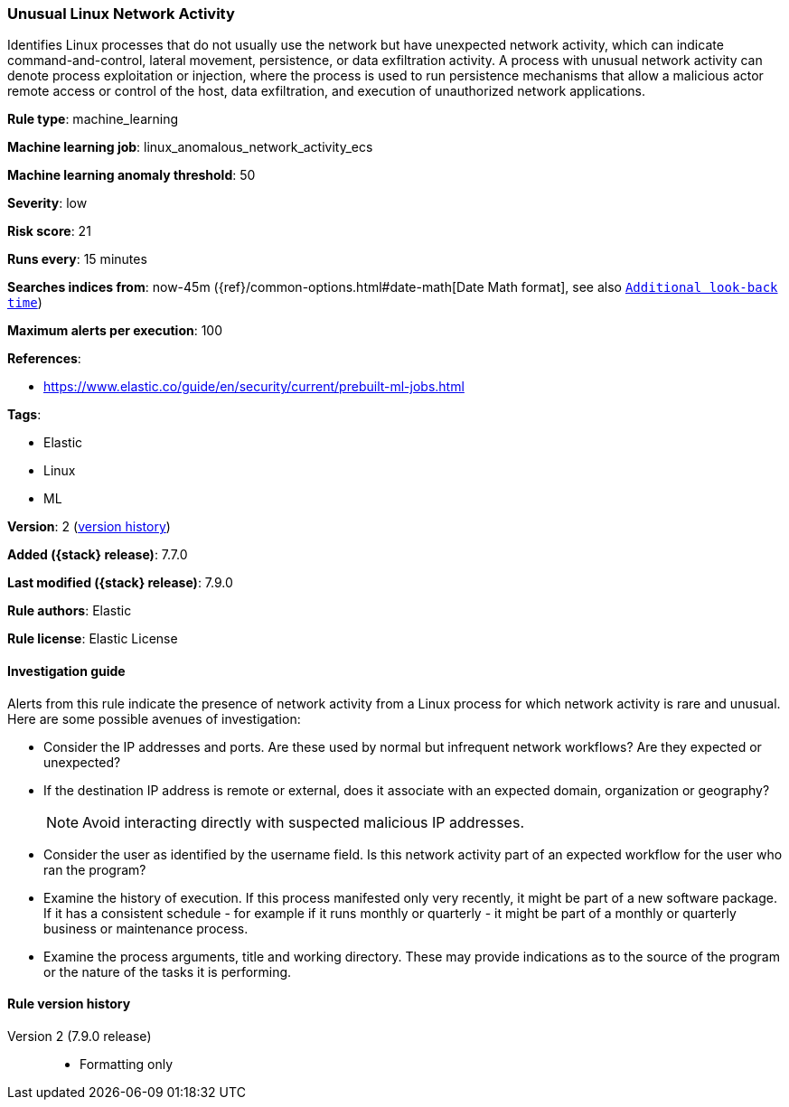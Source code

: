 [[unusual-linux-network-activity]]
=== Unusual Linux Network Activity

Identifies Linux processes that do not usually use the network but have
unexpected network activity, which can indicate command-and-control, lateral
movement, persistence, or data exfiltration activity. A process with unusual
network activity can denote process exploitation or injection, where the process
is used to run persistence mechanisms that allow a malicious actor remote access
or control of the host, data exfiltration, and execution of unauthorized network
applications.

*Rule type*: machine_learning

*Machine learning job*: linux_anomalous_network_activity_ecs

*Machine learning anomaly threshold*: 50


*Severity*: low

*Risk score*: 21

*Runs every*: 15 minutes

*Searches indices from*: now-45m ({ref}/common-options.html#date-math[Date Math format], see also <<rule-schedule, `Additional look-back time`>>)

*Maximum alerts per execution*: 100

*References*:

* https://www.elastic.co/guide/en/security/current/prebuilt-ml-jobs.html

*Tags*:

* Elastic
* Linux
* ML

*Version*: 2 (<<unusual-linux-network-activity-history, version history>>)

*Added ({stack} release)*: 7.7.0

*Last modified ({stack} release)*: 7.9.0

*Rule authors*: Elastic

*Rule license*: Elastic License

==== Investigation guide

Alerts from this rule indicate the presence of network activity from a Linux
process for which network activity is rare and unusual.  Here are some possible
avenues of investigation:

* Consider the IP addresses and ports. Are these used by normal but infrequent
network workflows? Are they expected or unexpected?
* If the destination IP address is remote or external, does it associate with
an expected domain, organization or geography?
+
NOTE: Avoid interacting directly with suspected malicious IP addresses. 

* Consider the user as identified by the username field. Is this network
activity part of an expected workflow for the user who ran the program?
* Examine the history of execution. If this process manifested only
very recently, it might be part of a new software package. If it has a
consistent schedule - for example if it runs monthly or quarterly - it might be
part of a monthly or quarterly business or maintenance process.
* Examine the process arguments, title and working directory. These may provide
indications as to the source of the program or the nature of the tasks it is
performing.

[[unusual-linux-network-activity-history]]
==== Rule version history

Version 2 (7.9.0 release)::
* Formatting only

